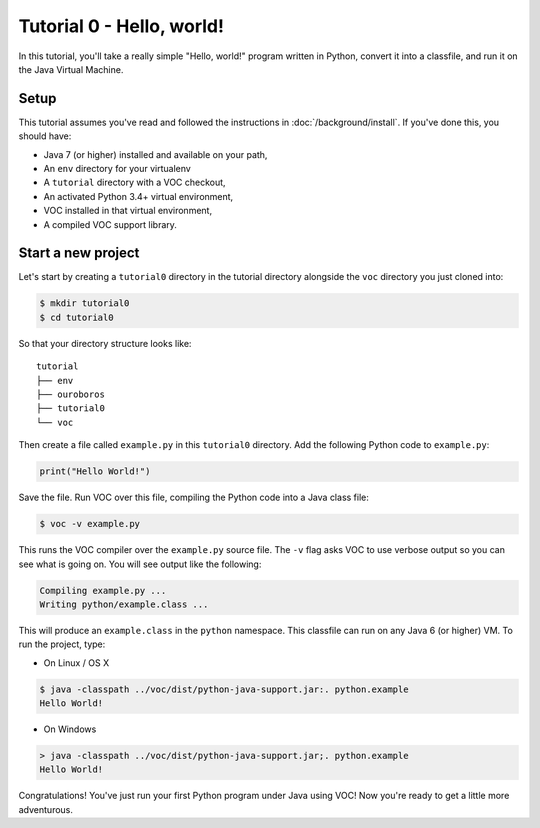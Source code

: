 Tutorial 0 - Hello, world!
==========================

In this tutorial, you'll take a really simple "Hello, world!" program written in
Python, convert it into a classfile, and run it on the Java Virtual Machine.

Setup
-----

This tutorial assumes you've read and followed the instructions in
:doc:`/background/install`. If you've done this, you should have:

* Java 7 (or higher) installed and available on your path,
* An ``env`` directory for your virtualenv
* A ``tutorial`` directory with a VOC checkout,
* An activated Python 3.4+ virtual environment,
* VOC installed in that virtual environment,
* A compiled VOC support library.

Start a new project
-------------------

Let's start by creating a ``tutorial0`` directory in the tutorial directory alongside the ``voc`` directory you just cloned into:

.. code-block:: bash

    $ mkdir tutorial0
    $ cd tutorial0

So that your directory structure looks like::

    tutorial
    ├── env
    ├── ouroboros
    ├── tutorial0
    └── voc

Then create a file called ``example.py`` in this ``tutorial0`` directory.
Add the following Python code to ``example.py``:

.. code-block:: python

    print("Hello World!")

Save the file. Run VOC over this file, compiling the Python code into a Java
class file:

.. code-block:: bash

    $ voc -v example.py

This runs the VOC compiler over the ``example.py`` source file. The ``-v`` flag
asks VOC to use verbose output so you can see what is going on.
You will see output like the following:

.. code-block:: bash

    Compiling example.py ...
    Writing python/example.class ...

This will produce an ``example.class`` in the ``python`` namespace.
This classfile can run on any Java 6 (or higher) VM. To run the project, type:

* On Linux / OS X

.. code-block:: bash

    $ java -classpath ../voc/dist/python-java-support.jar:. python.example
    Hello World!

* On Windows

.. code-block:: bash

    > java -classpath ../voc/dist/python-java-support.jar;. python.example
    Hello World!


Congratulations! You've just run your first Python program under Java using
VOC! Now you're ready to get a little more adventurous.

